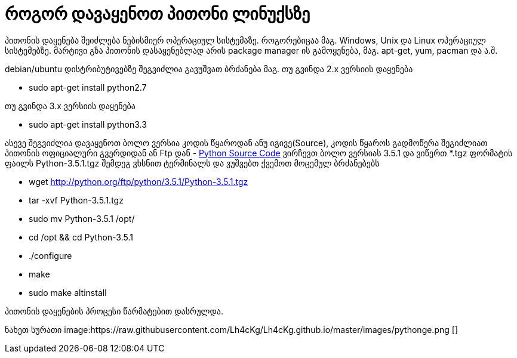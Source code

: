 = როგორ დავაყენოთ პითონი ლინუქსზე
:hp-alt-title: how to install python on linux
:hp-image: https://raw.githubusercontent.com/Lh4cKg/Lh4cKg.github.io/master/images/python-pip.png

პითონის დაყენება შეიძლება ნებისმიერ ოპერაციულ სისტემაზე. როგორებიცაა მაგ. Windows, Unix და Linux ოპერაციულ სისტემებზე.
მარტივი გზა პითონის დასაყენებლად არის package manager ის გამოყენება, მაგ. apt-get, yum, pacman და ა.შ.

debian/ubuntu დისტრიბუტივებზე შეგვიძლია გავუშვათ ბრძანება
მაგ. თუ გვინდა 2.x ვერსიის დაყენება

 * sudo apt-get install python2.7

თუ გვინდა 3.x ვერსიის დაყენება

 * sudo apt-get install python3.3
 

ასევე შეგვიძლია დავაყენოთ ბოლო ვერსია კოდის წყაროდან ანუ იგივე(Source), კოდის წყაროს გადმოწერა შეგიძლიათ პითონის ოფიციალური გვერდიდან ან Ftp დან - https://www.python.org/ftp/python/[Python Source Code] ვირჩევთ ბოლო ვერსიას 3.5.1 და ვიწერთ *.tgz ფორმატის ფაილს Python-3.5.1.tgz შემდეგ ვხსნით ტერმინალს და ვუშვებთ ქვემოთ მოცემულ ბრძანებებს

 * wget http://python.org/ftp/python/3.5.1/Python-3.5.1.tgz
 * tar -xvf Python-3.5.1.tgz
 * sudo mv Python-3.5.1 /opt/
 * cd /opt && cd Python-3.5.1
 * ./configure
 * make
 * sudo make altinstall
 
პითონის დაყენების პროცესი წარმატებით დასრულდა.

ნახეთ სურათი
image:https://raw.githubusercontent.com/Lh4cKg/Lh4cKg.github.io/master/images/pythonge.png []

:hp-tags: python[პითონი],linux[ლინუქსი]